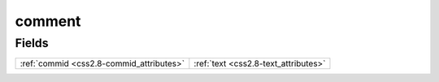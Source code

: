 .. _css2.8-comment_relations:

**comment**
-----------

Fields
^^^^^^

+----------------------------------------+----------------------------------------+
|:ref:`commid <css2.8-commid_attributes>`|:ref:`text <css2.8-text_attributes>`    |
+----------------------------------------+----------------------------------------+

